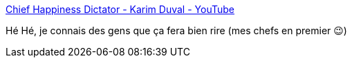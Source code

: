 :jbake-type: post
:jbake-status: published
:jbake-title: Chief Happiness Dictator - Karim Duval - YouTube
:jbake-tags: humour,vidéo,entreprise,bonheur,_mois_janv.,_année_2020
:jbake-date: 2020-01-11
:jbake-depth: ../
:jbake-uri: shaarli/1578773079000.adoc
:jbake-source: https://nicolas-delsaux.hd.free.fr/Shaarli?searchterm=https%3A%2F%2Fwww.youtube.com%2Fwatch%3Fv%3DGKDxpbWkWi8&searchtags=humour+vid%C3%A9o+entreprise+bonheur+_mois_janv.+_ann%C3%A9e_2020
:jbake-style: shaarli

https://www.youtube.com/watch?v=GKDxpbWkWi8[Chief Happiness Dictator - Karim Duval - YouTube]

Hé Hé, je connais des gens que ça fera bien rire (mes chefs en premier 😉)
